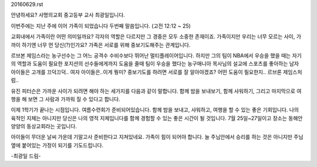 20160629.rst 
안녕하세요? 사명의교회 중고등부 교사 최광일입니다.

이번주에는 지난 주에 이어 가족이 되었습니다 두번째 말씀입니다.
(고전 12:12 ~ 25)

교회내에서 가족이란 어떤 의미일까요? 
각자의 역할은 다르지만 그 경중은 모두 소중한 존재이죠.
가족이지만 우리는 너무 모르는 사이, 가까이 하기엔 너무 먼 당신(?)인가요?
가족은 서로를 위해 중보기도해주는 관계입니다. 

르브본 제임스라는 농구선수는 그 어느 공격수 수비수보다 뛰어난 멀티플레이어입니다.
하지만 그의 팀이 NBA에서 우승을 했을 때는 자기의 역할과 도움이 필요한 포지션의 선수들에게까지
도움을 줄때 팀이 우승을 했다는 농구매니아 목사님의 설교에 스포츠를 좋아하는 남자 아이들은 고개를 끄덕끄덕..
여자 아이들은..이게 뭥미?
중보기도를 하려면 서로를 잘 알아야겠죠? 어떤 도움이 필요한지.. 르브론 제임스처럼..

유진 피터슨은 가까운 사이가 되려면 해야 하는 세가지를 다음과 같이 말합니다. 
함께 밤을 보내보기, 
함께 샤워하기, 
그리고 마지막으로 여행을 해 보면 그 사람과 가까워 질 수 있다고 합니다.

이제 1학기가 끝나는 시점입니다. 
여름수련회가 준비되어있습니다. 함께 밤을 보내고, 샤워하고, 여행을 할 수 있는 좋은 기회입니다.
나의 육적인 지체는 아니지만 당신은 나의 영적 지체입니다를 함께 경험할 수 있는 좋은 시간이 될 것입니다. 
7월 25일~27일이고 장소는 동해안 양양의 동상교회라는 곳입니다. 

아이들이 무더운 날씨 가운데 기말고사 준비한다고 지쳐있네요. 
가족이 힘이 되어야 합니다. 
늘 주님안에서 승리를 하는 것은 아니지만 주님 옆에 붙어있는 가정이 되기를 기도드립니다. 

-최광일 드림-
